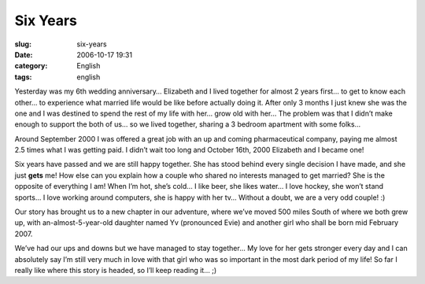 Six Years
#########
:slug: six-years
:date: 2006-10-17 19:31
:category: English
:tags: english

Yesterday was my 6th wedding anniversary… Elizabeth and I lived together
for almost 2 years first… to get to know each other… to experience what
married life would be like before actually doing it. After only 3 months
I just knew she was the one and I was destined to spend the rest of my
life with her… grow old with her… The problem was that I didn’t make
enough to support the both of us… so we lived together, sharing a 3
bedroom apartment with some folks…

Around September 2000 I was offered a great job with an up and coming
pharmaceutical company, paying me almost 2.5 times what I was getting
paid. I didn’t wait too long and October 16th, 2000 Elizabeth and I
became one!

Six years have passed and we are still happy together. She has stood
behind every single decision I have made, and she just **gets** me! How
else can you explain how a couple who shared no interests managed to get
married? She is the opposite of everything I am! When I’m hot, she’s
cold… I like beer, she likes water… I love hockey, she won’t stand
sports… I love working around computers, she is happy with her tv…
Without a doubt, we are a very odd couple! :)

Our story has brought us to a new chapter in our adventure, where we’ve
moved 500 miles South of where we both grew up, with
an-almost-5-year-old daughter named Yv (pronounced Evie) and another
girl who shall be born mid February 2007.

We’ve had our ups and downs but we have managed to stay together… My
love for her gets stronger every day and I can absolutely say I’m still
very much in love with that girl who was so important in the most dark
period of my life! So far I really like where this story is headed, so
I’ll keep reading it… ;)
